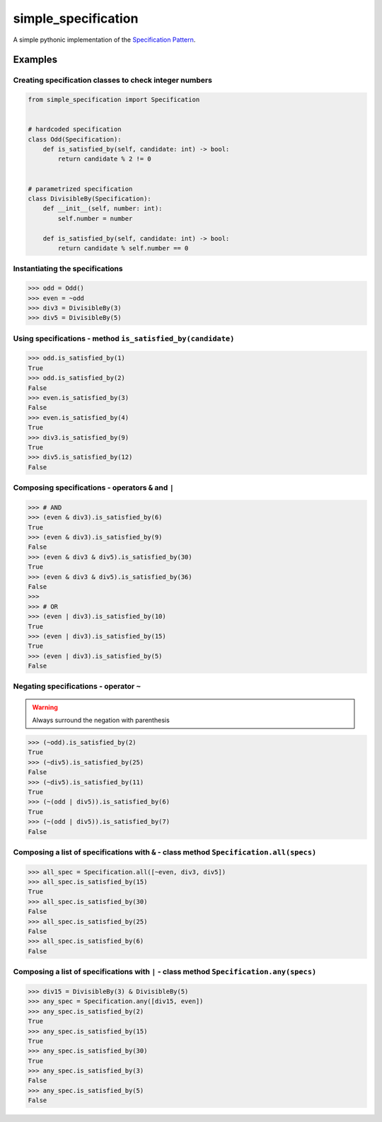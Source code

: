 ========================
simple_specification
========================

A simple pythonic implementation of the `Specification Pattern <https://www.martinfowler.com/apsupp/spec.pdf>`_.

Examples
##########

Creating specification classes to check integer numbers
*******************************************************

.. code-block:: python

    from simple_specification import Specification


    # hardcoded specification
    class Odd(Specification):
        def is_satisfied_by(self, candidate: int) -> bool:
            return candidate % 2 != 0


    # parametrized specification
    class DivisibleBy(Specification):
        def __init__(self, number: int):
            self.number = number

        def is_satisfied_by(self, candidate: int) -> bool:
            return candidate % self.number == 0

Instantiating the specifications
********************************

.. code-block:: python

    >>> odd = Odd()
    >>> even = ~odd
    >>> div3 = DivisibleBy(3)
    >>> div5 = DivisibleBy(5)

Using specifications - method ``is_satisfied_by(candidate)``
************************************************************

.. code-block:: python

    >>> odd.is_satisfied_by(1)
    True
    >>> odd.is_satisfied_by(2)
    False
    >>> even.is_satisfied_by(3)
    False
    >>> even.is_satisfied_by(4)
    True
    >>> div3.is_satisfied_by(9)
    True
    >>> div5.is_satisfied_by(12)
    False

Composing specifications - operators ``&`` and ``|``
****************************************************

.. code-block:: python

    >>> # AND
    >>> (even & div3).is_satisfied_by(6)
    True
    >>> (even & div3).is_satisfied_by(9)
    False
    >>> (even & div3 & div5).is_satisfied_by(30)
    True
    >>> (even & div3 & div5).is_satisfied_by(36)
    False
    >>>
    >>> # OR
    >>> (even | div3).is_satisfied_by(10)
    True
    >>> (even | div3).is_satisfied_by(15)
    True
    >>> (even | div3).is_satisfied_by(5)
    False

Negating specifications - operator ``~``
****************************************

.. warning:: Always surround the negation with parenthesis

.. code-block:: python

    >>> (~odd).is_satisfied_by(2)
    True
    >>> (~div5).is_satisfied_by(25)
    False
    >>> (~div5).is_satisfied_by(11)
    True
    >>> (~(odd | div5)).is_satisfied_by(6)
    True
    >>> (~(odd | div5)).is_satisfied_by(7)
    False

Composing a list of specifications with ``&`` - class method ``Specification.all(specs)``
********************************************************************************************

.. code-block:: python

    >>> all_spec = Specification.all([~even, div3, div5])
    >>> all_spec.is_satisfied_by(15)
    True
    >>> all_spec.is_satisfied_by(30)
    False
    >>> all_spec.is_satisfied_by(25)
    False
    >>> all_spec.is_satisfied_by(6)
    False

Composing a list of specifications with ``|`` - class method ``Specification.any(specs)``
**********************************************************************************************

.. code-block:: python

    >>> div15 = DivisibleBy(3) & DivisibleBy(5)
    >>> any_spec = Specification.any([div15, even])
    >>> any_spec.is_satisfied_by(2)
    True
    >>> any_spec.is_satisfied_by(15)
    True
    >>> any_spec.is_satisfied_by(30)
    True
    >>> any_spec.is_satisfied_by(3)
    False
    >>> any_spec.is_satisfied_by(5)
    False

